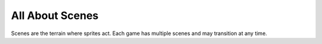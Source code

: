================
All About Scenes
================

Scenes are the terrain where sprites act. Each game has multiple scenes and may
transition at any time.

